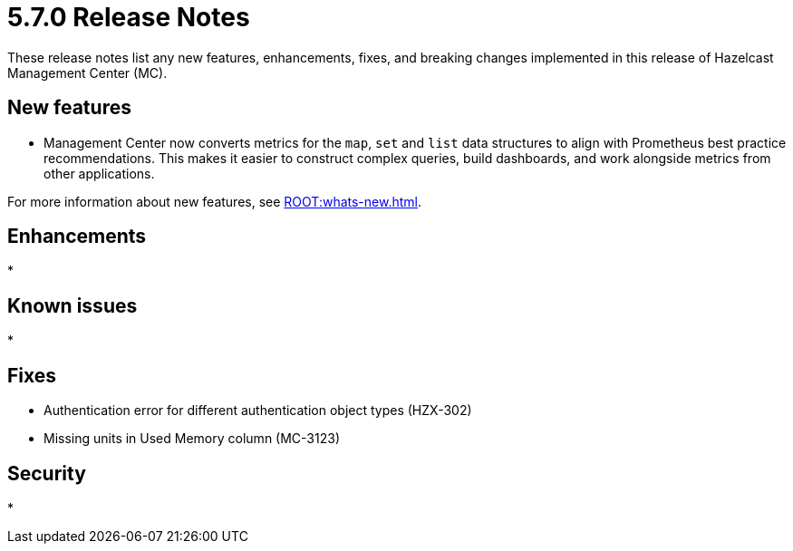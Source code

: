 = 5.7.0 Release Notes
:description: These release notes list any new features, enhancements, fixes, and breaking changes implemented in this release of Hazelcast Management Center (MC).

{description}

== New features
* Management Center now converts metrics for the `map`, `set` and `list` data structures to align with Prometheus best practice recommendations. This makes it easier to construct complex queries, build dashboards, and work alongside metrics from other applications.

For more information about new features, see xref:ROOT:whats-new.adoc[].

//TODO: Update What's New with new Prometheus feature, including link to relevant docs section(?)

== Enhancements
* 

== Known issues
* 

== Fixes

* Authentication error for different authentication object types (HZX-302)
* Missing units in Used Memory column (MC-3123)

== Security

* 

// TODO: complete
// https://hazelcast.atlassian.net/wiki/spaces/MC/pages/5698879496/Release+Notes